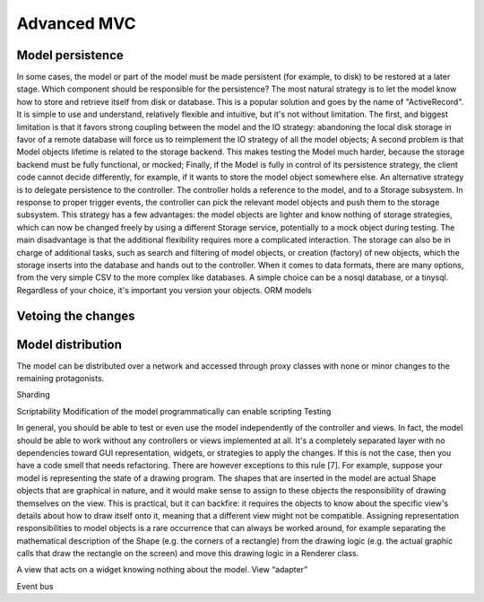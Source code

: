 Advanced MVC
============

Model persistence
-----------------

In some cases, the model or part of the model must be made persistent (for
example, to disk) to be restored at a later stage. Which component should be
responsible for the persistence?  The most natural strategy is to let the model
know how to store and retrieve itself from disk or database. This is a popular
solution and goes by the name of "ActiveRecord". It is simple to use and
understand, relatively flexible and intuitive, but it's not without limitation.
The first, and biggest limitation is that it favors strong coupling between the
model and the IO strategy: abandoning the local disk storage in favor of a
remote database will force us to reimplement the IO strategy of all the model
objects; A second problem is that Model objects lifetime is related to the
storage backend. This makes testing the Model much harder, because the storage
backend must be fully functional, or mocked; Finally, if the Model is fully in
control of its persistence strategy, the client code cannot decide differently,
for example, if it wants to  store the model object somewhere else.
An alternative strategy is to delegate persistence to the controller. The
controller holds a reference to the model, and to a Storage subsystem. In
response to proper trigger events, the controller can pick the relevant model
objects and push them to the storage subsystem. This strategy has a few
advantages: the model objects are lighter and know nothing of storage
strategies, which can now be changed freely by using a different Storage
service, potentially to a mock object during testing. The main disadvantage is
that the additional flexibility requires more a complicated interaction.  The
storage can also be in charge of additional tasks, such as search and filtering
of model objects, or creation (factory) of new objects, which the storage
inserts into the database and hands out to the controller.
When it comes to data formats, there are many options, from the very simple CSV
to the more complex like databases. A simple choice can be a nosql database, or
a tinysql. Regardless of your choice, it's important you version your objects.
ORM models

Vetoing the changes
-------------------

Model distribution
-------------------
The model can be distributed over a network and accessed through proxy classes
with none or minor changes to the remaining protagonists. 

Sharding

Scriptability
Modification of the model programmatically can enable scripting
Testing


In general, you should be able to test or even use the model
independently of the controller and views. In fact, the model should
be able to work without any controllers or views implemented at all.
It's a completely separated layer with no dependencies toward GUI
representation, widgets, or strategies to apply the changes. If this
is not the case, then you have a code smell that needs refactoring.
There are however exceptions to this rule [7]. For example, suppose
your model is representing the state of a drawing program. The shapes
that are inserted in the model are actual Shape objects that are
graphical in nature, and it would make sense to assign to these
objects the responsibility of drawing themselves on the view. This is
practical, but it can backfire: it requires the objects to know about
the specific view's details about how to draw itself onto it, meaning
that a different view might not be compatible. Assigning
representation responsibilities to model objects is a rare occurrence
that can always be worked around, for example separating the
mathematical description of the Shape (e.g. the corners of a
rectangle) from the drawing logic (e.g. the actual graphic calls that
draw the rectangle on the screen) and move this drawing logic in a
Renderer class. 


A view that acts on a widget knowing nothing about the model. View
“adapter”


Event bus



